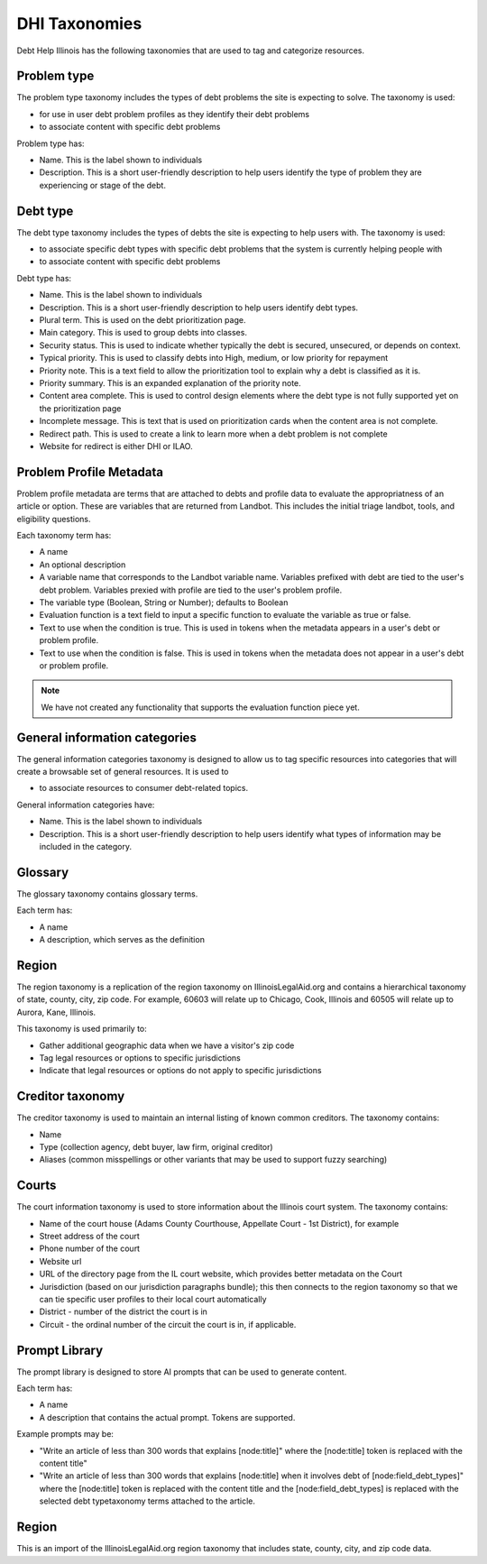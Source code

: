 ====================
DHI Taxonomies
====================

Debt Help Illinois has the following taxonomies that are used to tag and categorize resources.

Problem type
==============

The problem type taxonomy includes the types of debt problems the site is expecting to solve. The taxonomy is used:

* for use in user debt problem profiles as they identify their debt problems
* to associate content with specific debt problems

Problem type has:

* Name. This is the label shown to individuals
* Description. This is a short user-friendly description to help users identify the type of problem they are experiencing or stage of the debt.


Debt type
=============

The debt type taxonomy includes the types of debts the site is expecting to help users with. The taxonomy is used:

* to associate specific debt types with specific debt problems that the system is currently helping people with
* to associate content with specific debt problems

Debt type has:

* Name. This is the label shown to individuals
* Description. This is a short user-friendly description to help users identify debt types.
* Plural term. This is used on the debt prioritization page.
* Main category. This is used to group debts into classes. 
* Security status. This is used to indicate whether typically the debt is secured, unsecured, or depends on context.
* Typical priority. This is used to classify debts into High, medium, or low priority for repayment
* Priority note. This is a text field to allow the prioritization tool to explain why a debt is classified as it is.
* Priority summary. This is an expanded explanation of the priority note.
* Content area complete. This is used to control design elements where the debt type is not fully supported yet on the prioritization page
* Incomplete message. This is text that is used on prioritization cards when the content area is not complete.
* Redirect path. This is used to create a link to learn more when a debt problem is not complete
* Website for redirect is either DHI or ILAO.


Problem Profile Metadata
============================

Problem profile metadata are terms that are attached to debts and profile data to evaluate the appropriatness of an article or option. These are variables that are returned from Landbot. This includes the initial triage landbot, tools, and eligibility questions.


Each taxonomy term has:

* A name
* An optional description
* A variable name that corresponds to the Landbot variable name. Variables prefixed with debt are tied to the user's debt problem. Variables prexied with profile are tied to the user's problem profile.
* The variable type (Boolean, String or Number); defaults to Boolean
* Evaluation function is a text field to input a specific function to evaluate the variable as true or false.
* Text to use when the condition is true. This is used in tokens when the metadata appears in a user's debt or problem profile.
* Text to use when the condition is false. This is used in tokens when the metadata does not appear in a user's debt or problem profile.

.. note:: We have not created any functionality that supports the evaluation function piece yet.

General information categories
=================================

The general information categories taxonomy is designed to allow us to tag specific resources into categories that will create a browsable set of general resources. It is used to

* to associate resources to consumer debt-related topics.

General information categories have:

* Name. This is the label shown to individuals
* Description. This is a short user-friendly description to help users identify what types of information may be included in the category.

Glossary
===========

The glossary taxonomy contains glossary terms.

Each term has:

* A name
* A description, which serves as the definition

Region
========

The region taxonomy is a replication of the region taxonomy on IllinoisLegalAid.org and contains a hierarchical taxonomy of state, county, city, zip code. For example, 60603 will relate up to Chicago, Cook, Illinois and 60505 will relate up to Aurora, Kane, Illinois.

This taxonomy is used primarily to:

* Gather additional geographic data when we have a visitor's zip code
* Tag legal resources or options to specific jurisdictions
* Indicate that legal resources or options do not apply to specific jurisdictions

Creditor taxonomy
===================

The creditor taxonomy is used to maintain an internal listing of known common creditors. The taxonomy contains:

* Name
* Type (collection agency, debt buyer, law firm, original creditor)
* Aliases (common misspellings or other variants that may be used to support fuzzy searching)

Courts
====================

The court information taxonomy is used to store information about the Illinois court system. The taxonomy contains:

* Name of the court house (Adams County Courthouse, Appellate Court - 1st District), for example
* Street address of the court
* Phone number of the court
* Website url
* URL of the directory page from the IL court website, which provides better metadata on the Court
* Jurisdiction (based on our jurisdiction paragraphs bundle); this then connects to the region taxonomy so that we can tie specific user profiles to their local court automatically
* District - number of the district the court is in
* Circuit - the ordinal number of the circuit the court is in, if applicable.

Prompt Library
=================

The prompt library is designed to store AI prompts that can be used to generate content. 

Each term has:

* A name
* A description that contains the actual prompt. Tokens are supported.

Example prompts may be:

* "Write an article of less than 300 words that explains [node:title]" where the [node:title] token is replaced with the content title"
* "Write an article of less than 300 words that explains [node:title] when it involves debt of [node:field_debt_types]" where the [node:title] token is replaced with the content title and the [node:field_debt_types] is replaced with the selected debt typetaxonomy terms attached to the article.

Region
==========

This is an import of the IllinoisLegalAid.org region taxonomy that includes state, county, city, and zip code data.







